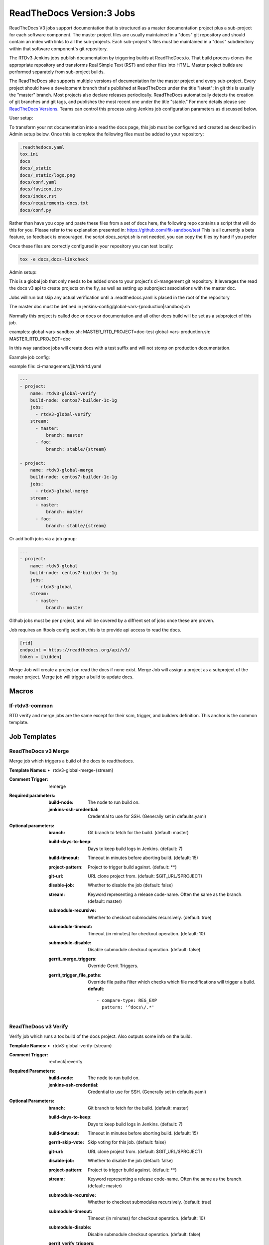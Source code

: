 .. _lf-global-jjb-rtdv3-jobs:

##########################
ReadTheDocs Version:3 Jobs
##########################

ReadTheDocs V3 jobs support documentation that is structured as a
master documentation project plus a sub-project for each software
component.  The master project files are usually maintained in a
"docs" git repository and should contain an index with links to all
the sub-projects. Each sub-project's files must be maintained in a
"docs" subdirectory within that software component's git repository.

The RTDv3 Jenkins jobs publish documentation by triggering builds at
ReadTheDocs.io. That build process clones the appropriate repository
and transforms Real Simple Text (RST) and other files into HTML.
Master project builds are performed separately from sub-project
builds.

The ReadTheDocs site supports multiple versions of documentation for
the master project and every sub-project.  Every project should have a
development branch that's published at ReadTheDocs under the title
"latest"; in git this is usually the "master" branch.  Most projects
also declare releases periodically.  ReadTheDocs automatically detects
the creation of git branches and git tags, and publishes the most
recent one under the title "stable."  For more details please see
`ReadTheDocs Versions
<https://docs.readthedocs.io/en/stable/versions.html>`_.  Teams can
control this process using Jenkins job configuration parameters as
discussed below.

User setup:

To transform your rst documentation into a read the docs page, this job must be configured and
created as described in Admin setup below. Once this is complete the following files must be
added to your repository:

.. code-block:: bash

    .readthedocs.yaml
    tox.ini
    docs
    docs/_static
    docs/_static/logo.png
    docs/conf.yaml
    docs/favicon.ico
    docs/index.rst
    docs/requirements-docs.txt
    docs/conf.py

Rather than have you copy and paste these files from a set of docs here, the following repo
contains a script that will do this for you. Please refer to the explanation presented in:
https://github.com/lfit-sandbox/test
This is all currently a beta feature, so feedback is encouraged.
the script `docs_script.sh` is not needed, you can copy the files by hand if you prefer

Once these files are correctly configured in your repository you can test locally:

.. code-block:: bash

    tox -e docs,docs-linkcheck


Admin setup:

This is a global job that only needs to be added once to your project's ci-mangement git
repository. It leverages the read the docs v3 api to create projects on the fly, as well
as setting up subproject associations with the master doc.

Jobs will run but skip any actual verification until a .readthedocs.yaml is placed in the
root of the repository

The master doc must be defined in
jenkins-config/global-vars-{production|sandbox}.sh

Normally this project is called doc or docs or documentation and all other docs build will
be set as a subproject of this job.

examples:
global-vars-sandbox.sh:
MASTER_RTD_PROJECT=doc-test
global-vars-production.sh:
MASTER_RTD_PROJECT=doc

In this way sandbox jobs will create docs with a test suffix and will not stomp on production
documentation.

Example job config:

example file: ci-management/jjb/rtd/rtd.yaml

.. code-block:: bash

    ---
    - project:
        name: rtdv3-global-verify
        build-node: centos7-builder-1c-1g
        jobs:
          - rtdv3-global-verify
        stream:
          - master:
              branch: master
          - foo:
              branch: stable/{stream}

    - project:
        name: rtdv3-global-merge
        build-node: centos7-builder-1c-1g
        jobs:
          - rtdv3-global-merge
        stream:
          - master:
              branch: master
          - foo:
              branch: stable/{stream}

Or add both jobs via a job group:


.. code-block:: bash

    ---
    - project:
        name: rtdv3-global
        build-node: centos7-builder-1c-1g
        jobs:
          - rtdv3-global
        stream:
          - master:
              branch: master


Github jobs must be per project, and will be covered by a diffrent set of jobs once these are proven.

Job requires an lftools config section, this is to provide api access to read the docs.

.. code-block:: bash

    [rtd]
    endpoint = https://readthedocs.org/api/v3/
    token = [hidden]

Merge Job will create a project on read the docs if none exist.
Merge Job will assign a project as a subproject of the master project.
Merge job will trigger a build to update docs.

Macros
======

lf-rtdv3-common
---------------

RTD verify and merge jobs are the same except for their scm, trigger, and
builders definition. This anchor is the common template.


Job Templates
=============

ReadTheDocs v3 Merge
--------------------

Merge job which triggers a build of the docs to readthedocs.

:Template Names:
    - rtdv3-global-merge-{stream}

:Comment Trigger: remerge

:Required parameters:

    :build-node: The node to run build on.
    :jenkins-ssh-credential: Credential to use for SSH. (Generally set
        in defaults.yaml)

:Optional parameters:

    :branch: Git branch to fetch for the build. (default: master)
    :build-days-to-keep: Days to keep build logs in Jenkins. (default: 7)
    :build-timeout: Timeout in minutes before aborting build. (default: 15)
    :project-pattern: Project to trigger build against. (default: \*\*)
    :git-url: URL clone project from. (default: $GIT_URL/$PROJECT)
    :disable-job: Whether to disable the job (default: false)
    :stream: Keyword representing a release code-name.
        Often the same as the branch. (default: master)
    :submodule-recursive: Whether to checkout submodules recursively.
        (default: true)
    :submodule-timeout: Timeout (in minutes) for checkout operation.
        (default: 10)
    :submodule-disable: Disable submodule checkout operation.
        (default: false)

    :gerrit_merge_triggers: Override Gerrit Triggers.
    :gerrit_trigger_file_paths: Override file paths filter which checks which
        file modifications will trigger a build.
        **default**::

            - compare-type: REG_EXP
              pattern: '^docs\/.*'


ReadTheDocs v3 Verify
---------------------

Verify job which runs a tox build of the docs project.
Also outputs some info on the build.

:Template Names:
    - rtdv3-global-verify-{stream}

:Comment Trigger: recheck|reverify

:Required Parameters:

    :build-node: The node to run build on.
    :jenkins-ssh-credential: Credential to use for SSH. (Generally set
        in defaults.yaml)

:Optional Parameters:

    :branch: Git branch to fetch for the build. (default: master)
    :build-days-to-keep: Days to keep build logs in Jenkins. (default: 7)
    :build-timeout: Timeout in minutes before aborting build. (default: 15)
    :gerrit-skip-vote: Skip voting for this job. (default: false)
    :git-url: URL clone project from. (default: $GIT_URL/$PROJECT)
    :disable-job: Whether to disable the job (default: false)
    :project-pattern: Project to trigger build against. (default: \*\*)
    :stream: Keyword representing a release code-name.
        Often the same as the branch. (default: master)
    :submodule-recursive: Whether to checkout submodules recursively.
        (default: true)
    :submodule-timeout: Timeout (in minutes) for checkout operation.
        (default: 10)
    :submodule-disable: Disable submodule checkout operation.
        (default: false)

    :gerrit_verify_triggers: Override Gerrit Triggers.
    :gerrit_trigger_file_paths: Override file paths filter which checks which
        file modifications will trigger a build.
        **default**::

            - compare-type: REG_EXP
              pattern: '^docs\/.*'
